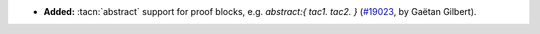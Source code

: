 - **Added:**
  :tacn:`abstract` support for proof blocks, e.g. `abstract:{ tac1. tac2. }`
  (`#19023 <https://github.com/coq/coq/pull/19023>`_,
  by Gaëtan Gilbert).
